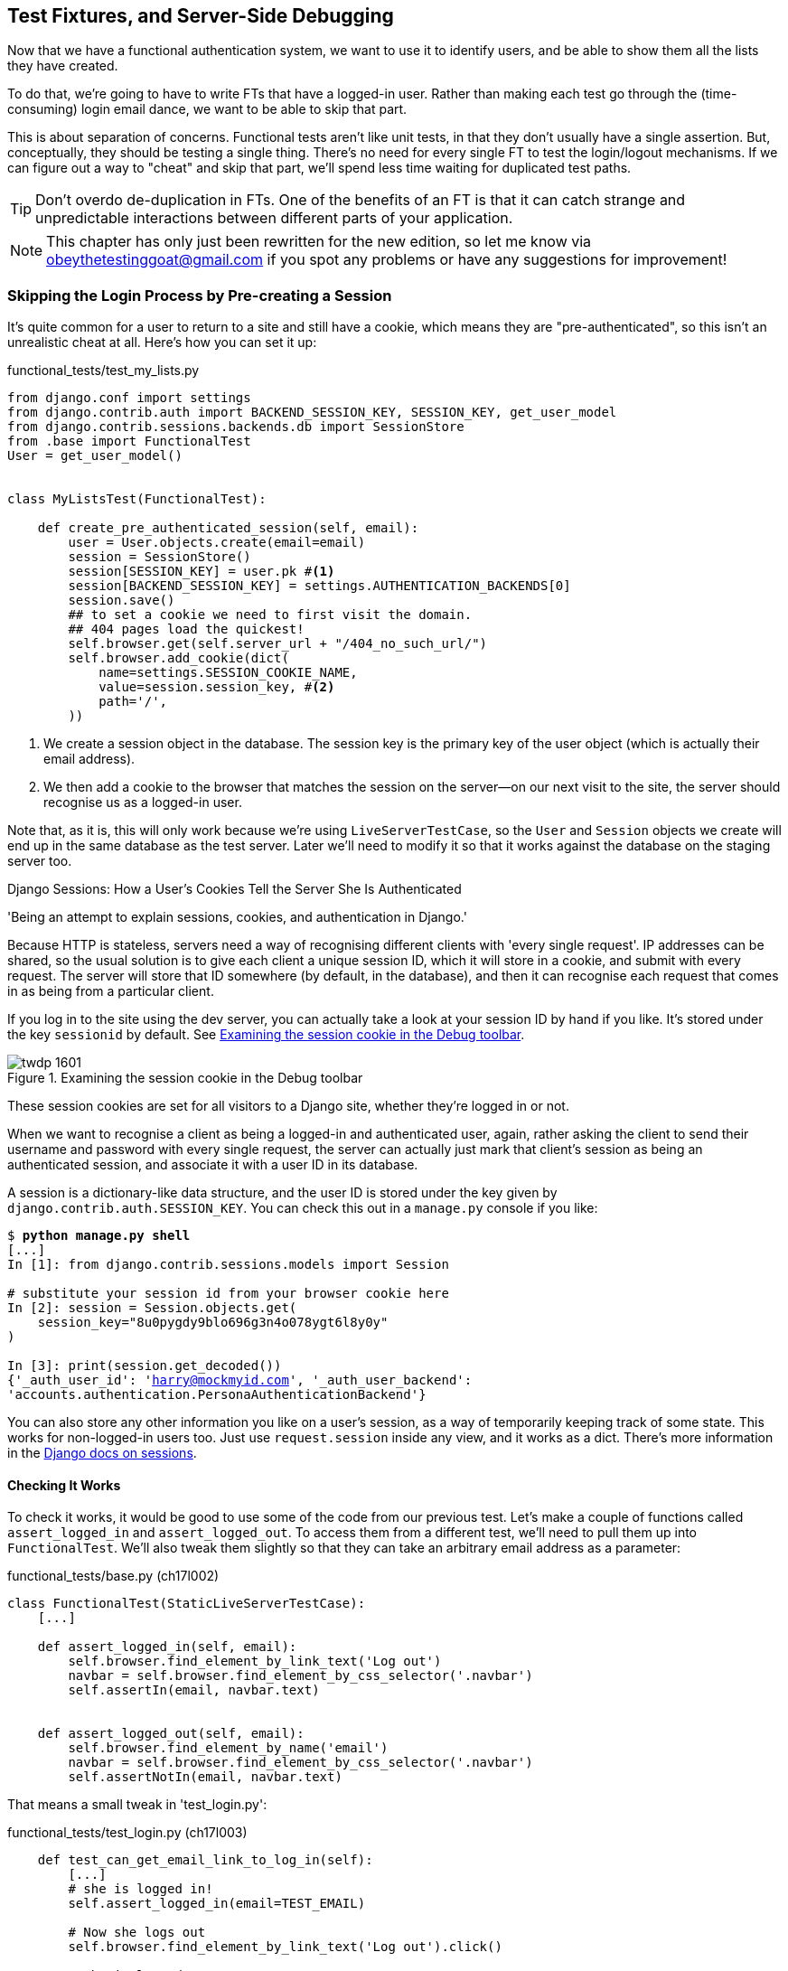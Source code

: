 [[testfixtures-and-logging]]
== Test Fixtures, and Server-Side Debugging

Now that we have a functional authentication system, we want to use it to
identify users, and be able to show them all the lists they have created.

To do that, we're going to have to write FTs that have a logged-in user. Rather
than making each test go through the (time-consuming) login email dance, we
want to be able to skip that part.

((("functional tests/testing (FT)", "vs. unit tests", sortas="unittests")))
((("unit tests", "vs. functional tests", sortas="functionaltests")))
This is about separation of concerns.  Functional tests aren't like unit tests,
in that they don't usually have a single assertion. But, conceptually, they
should be testing a single thing.  There's no need for every single FT to test
the login/logout mechanisms. If we can figure out a way to "cheat" and skip
that part, we'll spend less time waiting for duplicated test paths.

TIP: Don't overdo de-duplication in FTs.  One of the benefits of an FT is that
     it can catch strange and unpredictable interactions between different
     parts of your application.


NOTE: This chapter has only just been rewritten for the new edition, so let me
    know via obeythetestinggoat@gmail.com if you spot any problems or have any
    suggestions for improvement!


Skipping the Login Process by Pre-creating a Session
~~~~~~~~~~~~~~~~~~~~~~~~~~~~~~~~~~~~~~~~~~~~~~~~~~~~

((("fixtures", "in functional tests")))
((("authentication", "pre-authentication", id="ix_preauthent", range="startofrange")))
It's quite common for a user to return to a site and still have a cookie, which
means they are "pre-authenticated", so this isn't an unrealistic cheat at all.
Here's how you can set it up:

[role="sourcecode"]
.functional_tests/test_my_lists.py
[source,python]
----
from django.conf import settings
from django.contrib.auth import BACKEND_SESSION_KEY, SESSION_KEY, get_user_model
from django.contrib.sessions.backends.db import SessionStore
from .base import FunctionalTest
User = get_user_model()


class MyListsTest(FunctionalTest):

    def create_pre_authenticated_session(self, email):
        user = User.objects.create(email=email)
        session = SessionStore()
        session[SESSION_KEY] = user.pk #<1>
        session[BACKEND_SESSION_KEY] = settings.AUTHENTICATION_BACKENDS[0]
        session.save()
        ## to set a cookie we need to first visit the domain.
        ## 404 pages load the quickest!
        self.browser.get(self.server_url + "/404_no_such_url/")
        self.browser.add_cookie(dict(
            name=settings.SESSION_COOKIE_NAME,
            value=session.session_key, #<2>
            path='/',
        ))
----

<1> We create a session object in the database.  The session key is the
    primary key of the user object (which is actually their email address).

<2> We then add a cookie to the browser that matches the session on the
    server--on our next visit to the site, the server should recognise
    us as a logged-in user.

((("cookies")))
((("session key")))
Note that, as it is, this will only work because we're using
`LiveServerTestCase`, so the `User` and `Session` objects we create will end up in
the same database as the test server.  Later we'll need to modify it so that it
works against the database on the staging server too.
((("test fixtures")))
((("Django", "test fixtures")))
((("JSON fixtures")))


.Django Sessions: How a User's Cookies Tell the Server She Is Authenticated
**********************************************************************

'Being an attempt to explain sessions, cookies, and authentication in Django.'
((("sessions")))
((("cookies")))
((("authentication","in Django", sortas="Django")))
((("Django", "authentication in")))

Because HTTP is stateless, servers need a way of recognising different clients
with 'every single request'. IP addresses can be shared, so the usual
solution is to give each client a unique session ID, which it will store in a
cookie, and submit with every request.  The server will store that ID somewhere
(by default, in the database), and then it can recognise each request that
comes in as being from a particular client.

If you log in to the site using the dev server, you can actually take a look at
your session ID by hand if you like.  It's stored under the key `sessionid` by
default. See <<session-cookie-screenshot>>.

[[session-cookie-screenshot]]
.Examining the session cookie in the Debug toolbar
image::images/twdp_1601.png[scale="80"]

These session cookies are set for all visitors to a Django site, whether
they're logged in or not.

When we want to recognise a client as being a logged-in and authenticated user,
again, rather asking the client to send their username and password with every
single request, the server can actually just mark that client's session as
being an authenticated session, and associate it with a user ID in its
database.

A session is a dictionary-like data structure, and the user ID is stored under
the key given by `django.contrib.auth.SESSION_KEY`.  You can check this out
in a `manage.py` console if you like:

[role="skipme small-code"]
[subs="specialcharacters,macros"]
----
$ pass:quotes[*python manage.py shell*]
[...]
In [1]: from django.contrib.sessions.models import Session

# substitute your session id from your browser cookie here
In [2]: session = Session.objects.get(
    session_key="8u0pygdy9blo696g3n4o078ygt6l8y0y"
)

In [3]: print(session.get_decoded())
{'_auth_user_id': 'harry@mockmyid.com', '_auth_user_backend':
'accounts.authentication.PersonaAuthenticationBackend'}
----

You can also store any other information you like on a user's session,
as a way of temporarily keeping track of some state. This works for
non-logged-in users too.  Just use `request.session` inside any
view, and it works as a dict. There's more information in the 
https://docs.djangoproject.com/en/1.10/topics/http/sessions/[Django docs on
sessions].

**********************************************************************



Checking It Works
^^^^^^^^^^^^^^^^^

To check it works, it would be good to use some of the code from our previous
test.  Let's make a couple of functions called `assert_logged_in` and
`assert_logged_out`. To access them from a different test, we'll need
to pull them up into `FunctionalTest`. We'll also tweak them slightly so that
they can take an arbitrary email address as a parameter:

[role="sourcecode"]
.functional_tests/base.py (ch17l002)
[source,python]
----
class FunctionalTest(StaticLiveServerTestCase):
    [...]

    def assert_logged_in(self, email):
        self.browser.find_element_by_link_text('Log out')
        navbar = self.browser.find_element_by_css_selector('.navbar')
        self.assertIn(email, navbar.text)


    def assert_logged_out(self, email):
        self.browser.find_element_by_name('email')
        navbar = self.browser.find_element_by_css_selector('.navbar')
        self.assertNotIn(email, navbar.text)
----


That means a small tweak in 'test_login.py':


[role="sourcecode"]
.functional_tests/test_login.py (ch17l003)
[source,python]
----
    def test_can_get_email_link_to_log_in(self):
        [...]
        # she is logged in!
        self.assert_logged_in(email=TEST_EMAIL)

        # Now she logs out
        self.browser.find_element_by_link_text('Log out').click()

        # She is logged out
        self.assert_logged_out(email=TEST_EMAIL)
----

Just to check we haven't broken anything, we rerun the login test:


[subs="specialcharacters,macros"]
----
$ pass:quotes[*python manage.py test functional_tests.test_login*]
[...]
OK
----

And now we can write a placeholder for the "My Lists" test, to see if
our pre-authenticated session creator really does work:

[role="sourcecode"]
.functional_tests/test_my_lists.py (ch17l004)
[source,python]
----
    def test_logged_in_users_lists_are_saved_as_my_lists(self):
        email = 'edith@example.com'
        self.browser.get(self.server_url)
        self.assert_logged_out(email)

        # Edith is a logged-in user
        self.create_pre_authenticated_session(email)
        self.browser.get(self.server_url)
        self.assert_logged_in(email)
----

That gets us:

[subs="specialcharacters,macros"]
----
$ pass:quotes[*python manage.py test functional_tests.test_my_lists*]
[...]
OK
----

That's a good place for a commit:

[subs="specialcharacters,quotes"]
----
$ *git add functional_tests*
$ *git commit -m "test_my_lists: precreate sessions, move login checks into base"*
----
(((range="endofrange", startref="ix_preauthent")))
(((range="endofrange", startref="ix_staging_database")))


.JSON Test Fixtures Considered Harmful
*******************************************************************************
When we pre-populate the database with test data, as we've done here with the
`User` object and its associated `Session` object, what we're doing is setting
up a "test fixture".

Django comes with built-in support for saving database objects as JSON (using
the `manage.py dumpdata`), and automatically loading them in your test runs 
using the `fixtures` class attribute on `TestCase`.

More and more people are starting to say: 
http://bit.ly/1kSTyrb[don't use JSON fixtures].
They're a nightmare to maintain when your model changes.  Instead, if you can,
load data directly using the Django ORM, or look into a tool like
https://factoryboy.readthedocs.org/[`factory_boy`].
*******************************************************************************



The Proof Is in the Pudding: Using Staging to Catch Final Bugs
~~~~~~~~~~~~~~~~~~~~~~~~~~~~~~~~~~~~~~~~~~~~~~~~~~~~~~~~~~~~~~

((("debugging", "staging for", id="ix_debugstaging", range="startofrange")))
((("staging server", "debugging in", id="ix_stagingdebug", range="startofrange")))
That's all very well for running the FTs locally, but how would it work against
the staging server?  Let's try and deploy our site.  Along the way we'll catch
an unexpected bug (that's what staging is for!), and then we'll have to figure
out a way of managing the database on the test server.

//IDEA: unskip all these
[role="skipme"]
[subs="specialcharacters,quotes"]
----
$ *cd deploy_tools*
$ *fab deploy --host=elspeth@superlists-staging.ottg.eu*
[...]
----

And restart Gunicorn...

[role="skipme"]
[subs="specialcharacters,quotes"]
----
elspeth@server:$ *sudo systemctl daemon-reload*
elspeth@server:$ *sudo systemctrl restart gunicorn-superlists-staging.ottg.eu*
----

Here's what happens when we run the functional tests:

[role="skipme"]
[subs="specialcharacters,macros"]
----
$ pass:quotes[*python manage.py test functional_tests \
--liveserver=superlists-staging.ottg.eu*]

======================================================================
ERROR: test_can_get_email_link_to_log_in
(functional_tests.test_login.LoginTest)
 ---------------------------------------------------------------------
Traceback (most recent call last):
  File "/.../functional_tests/test_login.py", line 22, in
  test_can_get_email_link_to_log_in
    self.assertIn('Check your email', body.text)
AssertionError: 'Check your email' not found in 'Server Error (500)'


======================================================================
ERROR: test_logged_in_users_lists_are_saved_as_my_lists
(functional_tests.test_my_lists.MyListsTest)
 ---------------------------------------------------------------------
Traceback (most recent call last):
  File "/home/harry/.../book-example/functional_tests/test_my_lists.py",
  line 34, in test_logged_in_users_lists_are_saved_as_my_lists
    self.assert_logged_in(email)
  File "/worskpace/functional_tests/base.py", line 42, in assert_logged_in
    self.browser.find_element_by_link_text('Log out')
    [...]
selenium.common.exceptions.NoSuchElementException: Message: Unable to locate
element: {"method":"link text","selector":"Log out"}
Stacktrace:
[...]

 ---------------------------------------------------------------------
Ran 8 tests in 27.933s

FAILED (errors=2)
----

We can't log in--either with the real email system or with our
pre-authenticated session.  Looks like our nice new authentication
system is crashing the server.


Let's practice a bit of server-side debugging!



Setting Up Logging
^^^^^^^^^^^^^^^^^^


((("Gunicorn")))
((("logging")))
In order to track this problem down, we have to set up Gunicorn to do some
logging.  Adjust the Gunicorn config on the server, using `vi` or `nano`:

[role="sourcecode small-code skipme"]
.server: /etc/systemd/system/gunicorn-superlists-staging.ottg.eu.service
[source,ini]
----
ExecStart=/home/elspeth/sites/superlists-staging.ottg.eu/virtualenv/bin/gunicorn \
    --bind unix:/tmp/superlists-staging.ottg.eu.socket \
    --access-logfile ../access.log \
    --error-logfile ../error.log \
    superlists.wsgi:application
----

That will put an access log and error log into the '~/sites/$SITENAME' folder.

You should also make sure your 'settings.py' still contains the `LOGGING`
settings which will actually send stuff to the console:

[role="sourcecode currentcontents"]
.superlists/settings.py
[source,python]
----
LOGGING = {
    'version': 1,
    'disable_existing_loggers': False,
    'handlers': {
        'console': {
            'level': 'DEBUG',
            'class': 'logging.StreamHandler',
        },
    },
    'loggers': {
        'django': {
            'handlers': ['console'],
        },
    },
    'root': {'level': 'INFO'},
}
----

We restart Gunicorn again, and then either rerun the FT, or just try
to log in manually.  While that happens, we can watch the logs on
the server with a:

[role="skipme smallcode"]
[subs="specialcharacters,quotes"]
----
elspeth@server:$ *sudo systemctl daemon-reload*
elspeth@server:$ *sudo systemctrl restart gunicorn-superlists-staging.ottg.eu*
elspeth@server:$ *tail -f error.log*  # assumes we are in ~/sites/$SITENAME folder
----

You should see an error like this:
[role="skipme smallcode"]
[subs="specialcharacters,quotes"]
----
Internal Server Error: /accounts/send_login_email
Traceback (most recent call last):
  File "/home/elspeth/sites/superlists-staging.ottg.eu/virtualenv/lib/python3.5/[...]
    response = wrapped_callback(request, *callback_args, **callback_kwargs)
  File
"/home/elspeth/sites/superlists-staging.ottg.eu/source/accounts/views.py", line
20, in send_login_email
    [email]
[...]
    self.connection.sendmail(from_email, recipients, message.as_bytes(linesep='\r\n'))
  File "/usr/lib/python3.5/smtplib.py", line 862, in sendmail
    raise SMTPSenderRefused(code, resp, from_addr)
smtplib.SMTPSenderRefused: (530, b'5.5.1 Authentication Required. Learn more
at\n5.5.1  https://support.google.com/mail/?p=WantAuthError [...]
- gsmtp', 'noreply@superlists')

----

Hm, gmail is refusing to send our emails is it?  Now why might that be?  Ah
yes, we haven't told the server what our password is!


//TODO: consider adding a logging.info or similar here, so we can reintroduce
//the logging stuff?


Setting secret environment variables on the server
~~~~~~~~~~~~~~~~~~~~~~~~~~~~~~~~~~~~~~~~~~~~~~~~~~

In the deployment chapter, we've seen one way of setting secret
values on the server, which we use to populate the Django
`SECRET_KEY` setting--creating one-off Python files on the server
filesystem, and importing them.

In these chapters we've been using environment variables in our
shells to store our email password, so let's replicate that on 
the server.  We can set the environment variable in the Systemd
config file:

[role="sourcecode small-code skipme"]
.server: /etc/systemd/system/gunicorn-superlists-staging.ottg.eu.service
[source,ini]
----
[Service]
User=elspeth
Environment=EMAIL_PASSWORD=yoursekritpasswordhere
WorkingDirectory=/home/elspeth/sites/superlists-staging.ottg.eu/source
----

NOTE: One arguable security advantage to using this config file is we
    can restrict its permissions to only be readable by root, something
    we can't do for our app's Python source files.


Saving that file, and doing the usual `daemon-reload` and `restart gunicorn`
dance, we can re-run our FTs, and...


[role="skipme"]
[subs="specialcharacters,macros"]
----
$ pass:quotes[*python manage.py test functional_tests \
--liveserver=superlists-staging.ottg.eu*]

[...]
Traceback (most recent call last):
  File "/.../superlists/functional_tests/test_login.py", line 25, in
  test_can_get_email_link_to_log_in
    email = mail.outbox[0]
IndexError: list index out of range

[...]

selenium.common.exceptions.NoSuchElementException: Message: Unable to locate
element: {"method":"link text","selector":"Log out"}
----


The my_lists failure is still the same, but we have more information in our
login test: the FT gets further, the site now looks like it's sending emails
correctly, (and the server log shows no errors) but we can't check the email in
the mail.outbox...


Adapting our FT to be able to test real emails via POP3
~~~~~~~~~~~~~~~~~~~~~~~~~~~~~~~~~~~~~~~~~~~~~~~~~~~~~~~

Ah. That explains it. Now that we're running against a real server rather than
the `LiveServerTestCase`, we can no longer inspect the local
`django.mail.outbox` to see sent emails.


First, we'll need to know, in our FTs, whether we're running against
the staging server or not.  Let's populate a variable `self.against_staging`
in 'base.py':

[role="sourcecode"]
.functional_tests/base.py (ch17l005)
[source,diff]
----
@@ -9,8 +9,10 @@ class FunctionalTest(StaticLiveServerTestCase):
         for arg in sys.argv:
             if 'liveserver' in arg:
                 cls.server_url = 'http://' + arg.split('=')[1]
+                cls.against_staging = True
                 return
         super().setUpClass()
+        cls.against_staging = False
         cls.server_url = cls.live_server_url
----

Then we build a helper function that can retrieve a real
email from a real POP3 email server, using the horifically
tortuous Python standard library pop3 client:

[role="sourcecode"]
.functional_tests/test_login.py (ch17l006)
[source,python]
----
import os
import poplib
import re
import time
[...]

    def wait_for_email(self, test_email, subject):
        if not self.against_staging:
            email = mail.outbox[0]
            self.assertIn(test_email, email.to)
            self.assertEqual(email.subject, subject)
            return email.body

        subject_line = 'Subject: {}'.format(subject)
        email_id = None
        start = time.time()
        inbox = poplib.POP3_SSL('pop.mail.yahoo.com')
        try:
            inbox.user(test_email)
            inbox.pass_(os.environ['YAHOO_PASSWORD'])
            while time.time() - start < 60:
                count, _ = inbox.stat()
                for i in reversed(range(max(1, count - 10), count + 1)):
                    print('getting msg', i)
                    _, lines, __ = inbox.retr(i)
                    lines = [l.decode('utf8') for l in lines]
                    print(lines)
                    if subject_line in lines:
                        email_id = i
                        body = '\n'.join(lines)
                        return body
                time.sleep(5)
        finally:
            if email_id:
                inbox.dele(email_id)
            inbox.quit()
----


And feed thru the rest of the changes to the FT that are required
as a result:



[role="sourcecode"]
.functional_tests/test_login.py (ch17l007)
[source,diff]
----
@@ -5,7 +5,7 @@ import time
 from django.core import mail
 from .base import FunctionalTest
 
-TEST_EMAIL = 'edith@example.com'
+
 SUBJECT = 'Your login link for Superlists'
 
 
@@ -42,13 +42,19 @@ class LoginTest(FunctionalTest):
                 inbox.dele(email_id)
             inbox.quit()
 
+
     def test_can_get_email_link_to_log_in(self):
         # Edith goes to the awesome superlists site
         # and notices a "Log in" section in the navbar for the first time
         # It's telling her to enter her email address, so she does
+        if self.against_staging:
+            test_email = 'edith.testuser@yahoo.com'
+        else:
+            test_email = 'edith@example.com'
+
         self.browser.get(self.server_url)
         self.browser.find_element_by_name('email').send_keys(
-            TEST_EMAIL + '\n'
+            test_email + '\n'
         )
 
         # A message appears telling her an email has been sent
@@ -56,16 +62,14 @@ class LoginTest(FunctionalTest):
         self.assertIn('Check your email', body.text)
 
         # She checks her email and finds a message
-        email = mail.outbox[0]
-        self.assertIn(TEST_EMAIL, email.to)
-        self.assertEqual(email.subject, SUBJECT)
+        body = self.wait_for_email(test_email, SUBJECT)
 
         # It has a url link in it
-        self.assertIn('Use this link to log in', email.body)
-        url_search = re.search(r'http://.+/.+$', email.body)
+        self.assertIn('Use this link to log in', body)
+        url_search = re.search(r'http://.+/.+$', body)
         if not url_search:
             self.fail(
-                'Could not find url in email body:\n{}'.format(email.body)
+                'Could not find url in email body:\n{}'.format(body)
             )
         url = url_search.group(0)
         self.assertIn(self.server_url, url)
@@ -74,11 +78,11 @@ class LoginTest(FunctionalTest):
         self.browser.get(url)
 
         # she is logged in!
-        self.assert_logged_in(email=TEST_EMAIL)
+        self.assert_logged_in(email=test_email)
 
         # Now she logs out
         self.browser.find_element_by_link_text('Log out').click()
 
         # She is logged out
-        self.assert_logged_out(email=TEST_EMAIL)
+        self.assert_logged_out(email=test_email)
----


And, believe it or not, that'll actually work, and give us an FT
that can actually check for logins that work, involving real emails!


TIP: I've just hacked this email-checking code together, and it's currently
    pretty ugly and brittle.  With a few more retry loops it could grow into
    something more reliable. Alternatively, services like 'mailinator.com' will
    give you throwaway email addresses and an API to check them, for a small
    fee.


Managing the Test Database on Staging
~~~~~~~~~~~~~~~~~~~~~~~~~~~~~~~~~~~~~

((("staging server", "managing database on", id="ix_staging_database", range="startofrange")))
((("fixtures", "on staging server", id="ix_stagingtestdb", range="startofrange")))
Now we can rerun our FTs, and get to the next failure: our attempt to create
pre-authenticated sessions doesn't work, so the "My Lists" test fails:

[role="skipme"]
[subs="specialcharacters,macros"]
----
$ pass:quotes[*python manage.py test functional_tests \
--liveserver=superlists-staging.ottg.eu*]

ERROR: test_logged_in_users_lists_are_saved_as_my_lists
(functional_tests.test_my_lists.MyListsTest)
[...]
selenium.common.exceptions.TimeoutException: Message: Could not find element
with id id_logout. Page text was:
Superlists
Sign in
Start a new To-Do list

Ran 8 tests in 72.742s

FAILED (errors=1)
----


It's because our test utility function `create_pre_authenticated_session` only
acts on the local database. Let's find out how our tests can manage the
database on the server.



A Django Management Command to Create Sessions
^^^^^^^^^^^^^^^^^^^^^^^^^^^^^^^^^^^^^^^^^^^^^^

((("staging server", "creating sessions")))
((("Django", "management commands", id="ix_Djangomancommond", range="startofrange")))
To do things on the server, we'll need to build a self-contained script that
can be run from the command line on the server, most probably via Fabric.

When trying to build standalone scripts that work with the Django environment,
can talk to the database and so on, there are some fiddly issues you need to
get right, like setting the `DJANGO_SETTINGS_MODULE` environment variable
correctly, and getting the `sys.path` right.  Instead of messing about with all
that, Django lets you create your own "management commands" (commands you can
run with `python manage.py`), which will do all that path mangling for you.
They live in a folder called 'management/commands' inside your apps:

[subs="specialcharacters,quotes"]
----
$ *mkdir -p functional_tests/management/commands*
$ *touch functional_tests/management/__init__.py*
$ *touch functional_tests/management/commands/__init__.py*
----

The boilerplate in a management command is a class that inherits from 
`django.core.management.BaseCommand`, and that defines a method called
`handle`:

[role="sourcecode"]
.functional_tests/management/commands/create_session.py
[source,python]
----
from django.conf import settings
from django.contrib.auth import BACKEND_SESSION_KEY, SESSION_KEY, get_user_model
User = get_user_model()
from django.contrib.sessions.backends.db import SessionStore
from django.core.management.base import BaseCommand


class Command(BaseCommand):

    def add_arguments(self, parser):
        parser.add_argument('email')

    def handle(self, *args, **options):
        session_key = create_pre_authenticated_session(options['email'])
        self.stdout.write(session_key)


def create_pre_authenticated_session(email):
    user = User.objects.create(email=email)
    session = SessionStore()
    session[SESSION_KEY] = user.pk
    session[BACKEND_SESSION_KEY] = settings.AUTHENTICATION_BACKENDS[0]
    session.save()
    return session.session_key
----
//15

We've taken the code for `create_pre_authenticated_session` code from
'test_my_lists.py'. `handle` will pick up an email address from the parser,  
and then return the session key that we'll want to add to our browser cookies,
and the management command prints it out at the command line. Try it out:

//IDEA: test commands that have return code
[role="skipme"]
[subs="specialcharacters,macros"]
----
$ pass:quotes[*python manage.py create_session a@b.com*]
Unknown command: 'create_session'
----

One more step: we need to add `functional_tests` to our 'settings.py'
for it to recognise it as a real app that might have management commands as
well as tests:

[role="sourcecode"]
.superlists/settings.py
[source,python]
----
+++ b/superlists/settings.py
@@ -42,6 +42,7 @@ INSTALLED_APPS = [
     'lists',
     'accounts',
+    'functional_tests',
 ]
----

Now it works:


[subs="specialcharacters,macros"]
----
$ pass:quotes[*python manage.py create_session a@b.com*]
qnslckvp2aga7tm6xuivyb0ob1akzzwl
----

NOTE: If you see an error saying the `auth_user` table is missing, you may need
to run `manage.py migrate`.  In case that doesn't work, delete the `db.sqlite3`
file and run migrate again, to get a clean slate.


Getting the FT to Run the Management Command on the Server
^^^^^^^^^^^^^^^^^^^^^^^^^^^^^^^^^^^^^^^^^^^^^^^^^^^^^^^^^^

Next we need to adjust `test_my_lists` so that it runs the local function
when we're on the local server, and make it run the management command
on the staging server if we're on that:

[role="sourcecode"]
.functional_tests/test_my_lists.py (ch17l016)
[source,python]
----
from django.conf import settings
from .base import FunctionalTest
from .server_tools import create_session_on_server
from .management.commands.create_session import create_pre_authenticated_session

class MyListsTest(FunctionalTest):

    def create_pre_authenticated_session(self, email):
        if self.against_staging:
            session_key = create_session_on_server(self.server_host, email)
        else:
            session_key = create_pre_authenticated_session(email)
        ## to set a cookie we need to first visit the domain.
        ## 404 pages load the quickest!
        self.browser.get(self.server_url + "/404_no_such_url/")
        self.browser.add_cookie(dict(
            name=settings.SESSION_COOKIE_NAME,
            value=session_key,
            path='/',
        ))

    [...]
----


Let's also tweak 'base.py', to gather a bit more information
when we populate `self.against_staging`:


[role="sourcecode"]
.functional_tests/base.py (ch17l017)
[source,python]
----
from .server_tools import reset_database  #<2>

class FunctionalTest(StaticLiveServerTestCase):

    @classmethod
    def setUpClass(cls):
        for arg in sys.argv:
            if 'liveserver' in arg:
                cls.server_host = arg.split('=')[1] #<1>
                cls.server_url = 'http://' + cls.server_host
                cls.against_staging = True
                return
        super().setUpClass()
        cls.against_staging = False
        cls.server_url = cls.live_server_url

    @classmethod
    def tearDownClass(cls):
        if not cls.against_staging:  #<3>
            super().tearDownClass()

    def setUp(self):
        if self.against_staging:
            reset_database(self.server_host) #<2>
        self.browser = webdriver.Firefox()
        self.browser.implicitly_wait(3)
----

<1> Instead of just storing `cls.server_url`, we also store the `server_host` 
    attributes if we detect the `liveserver` command-line argument.

<2> We also need a way of resetting the server database in between each test. 
    I'll explain the logic of the session-creation code, which should also 
    explain how this works.

<3> On a related note, if we're against staging, we can skip the normal
    tearDownClass, whose job is mainly to reset the local test database.
(((range="endofrange", startref="ix_Djangomancommond")))


An Additional Hop via subprocess
^^^^^^^^^^^^^^^^^^^^^^^^^^^^^^^^

Because our tests are Python 3, we can't directly call our Fabric functions,
which are Python 2. Instead, we have to do an extra hop and call the `fab`
command as a new process, like we do from the command line when we do server
deploys.  Here's how that looks, in a module called 'server_tools':
((("Fabric")))

[role="sourcecode"]
.functional_tests/server_tools.py
[source,python]
----
from os import path
import subprocess
THIS_FOLDER = path.dirname(path.abspath(__file__))

def create_session_on_server(host, email):
    return subprocess.check_output(
        [
            'fab',
            'create_session_on_server:email={}'.format(email),  #<1><2>
            '--host=elspeth@{}'.format(host),  #<3>
            '--hide=everything,status',  #<4>
        ],
        cwd=THIS_FOLDER
    ).decode().strip()  #<4>


def reset_database(host):
    subprocess.check_call(
        ['fab', 'reset_database', '--host=elspeth@{}'.format(host)],  <3>
        cwd=THIS_FOLDER
    )
----
//18


Here we use the `subprocess` module to call some Fabric functions using the
`fab` command. 

<1> As you can see, the command-line syntax for arguments to `fab` functions is
    quite simple, a colon and then a variable=argument syntax. 

<2> Incidentally, this is also the first time I've shown the "new-style" string
    formatting syntax.  As you can see it uses curly brackets `{}` instead of
    `%s`. I slightly prefer it to the old style, but you're bound to come
    across both if you spend any time with Python. Take a look at some of the
    examples in the
    http://docs.python.org/3/library/string.html#format-examples[Python docs]
    to learn more.

<3> Replace "elspeth" with your own user account name on your server.

<4> Because of all the hopping around via Fabric and subprocesses, we're forced
    to be quite careful about extracting the session key as a string from the
    output of the command as it gets run on the server.

You may need to adapt the call to `subprocess` if you are using a custom
username or password: make it match the `fab` arguments you use when you run
the automated deployment script.

NOTE: By the time you read this book, Fabric may well have been fully ported to
Python 3. If so, investigate using the Fabric context managers to call Fabric
functions directly inline with your code.

Finally, let's look at the fabfile that defines those two commands we want to
run server side, to reset the database or set up the session:


[role="sourcecode"]
.functional_tests/fabfile.py
[source,python]
----
from fabric.api import env, run


def _get_base_folder(host):
    return '~/sites/' + host

def _get_manage_dot_py(host):
    return '{path}/virtualenv/bin/python {path}/source/manage.py'.format(
        path=_get_base_folder(host)
    )


def reset_database():
    run('{manage_py} flush --noinput'.format(
        manage_py=_get_manage_dot_py(env.host)
    ))


def create_session_on_server(email):
    session_key = run('{manage_py} create_session {email}'.format(
        manage_py=_get_manage_dot_py(env.host),
        email=email,
    ))
    print(session_key)
----
//19

Does that make a reasonable amount of sense?  We've got a function that
can create a session in the database.  If we detect we're running locally,
we call it directly.  If we're against the server, there's a couple of hops:
we use `subprocess` to get to Fabric via `fab`, which lets us run a management
command that calls that same function, but on the server.


How about an ASCII-art illustration?

[role="skipme"]
.Locally:
----
MyListsTest
.create_pre_authenticated_session  →   .management.commands.create_session
                                       .create_pre_authenticated_session
----

[role="skipme"]
.Against staging:
----
MyListsTest
.create_pre_authenticated_session      .management.commands.create_session
                                       .create_pre_authenticated_session
     ↓
                                                      ↑
server_tools
.create_session_on_server                run manage.py create_session 

     ↓                                                ↑
subprocess.check_output    →    fab   →   fabfile.create_session_on_server
----

Anyway, let's see if it works.  First, locally, to check we didn't break
anything:


[subs="specialcharacters,macros"]
----
$ pass:quotes[*python manage.py test functional_tests.test_my_lists*]
[...]
OK
----


Next, against the server.  We push our code up first:


[role="skipme"]
[subs="specialcharacters,quotes"]
----
$ *git push*  # you'll need to commit changes first.
$ *cd deploy_tools*
$ *fab deploy --host=superlists-staging.ottg.eu*
----

And now we run the test--notice we can include `elspeth@` in the 
specification of the `liveserver` argument now:

[role="skipme"]
[subs="specialcharacters,macros"]
----
$ pass:quotes[*python manage.py test functional_tests.test_my_lists \
--liveserver=elspeth@superlists-staging.ottg.eu*]
Creating test database for alias 'default'...
[superlists-staging.ottg.eu] Executing task 'reset_database'
~/sites/superlists-staging.ottg.eu/source/manage.py flush --noinput
[superlists-staging.ottg.eu] out: Syncing...
[superlists-staging.ottg.eu] out: Creating tables ...
[...]
.
 ---------------------------------------------------------------------
Ran 1 test in 25.701s

OK
----

Looking good!  We can rerun all the tests to make sure...

[role="skipme"]
[subs="specialcharacters,macros"]
----
$ pass:quotes[*python manage.py test functional_tests \
--liveserver=elspeth@superlists-staging.ottg.eu*]
Creating test database for alias 'default'...
[superlists-staging.ottg.eu] Executing task 'reset_database'
[...]
Ran 8 tests in 89.494s

OK
Destroying test database for alias 'default'...
----

Hooray! 

NOTE: I've shown one way of managing the test database, but you could experiment
with others--for example, if you were using MySQL or Postgres, you could open
up an SSH tunnel to the server, and use port forwarding to talk to the database
directly.  You could then amend `settings.DATABASES` during FTs to talk to the
tunnelled port.
(((range="endofrange", startref="ix_stagingtestdb")))
((("functional tests/testing (FT)", "safeguards with")))


.Warning: Be Careful Not to Run Test Code Against the Live Server
*******************************************************************************
We're into dangerous territory, now that we have code that can directly
affect a database on the server.  You want to be very, very careful that you 
don't accidentally blow away your production database by running FTs against the
wrong host.  

You might consider putting some safeguards in place at this point. For example,
you could put staging and production on different servers, and make it so they
use different keypairs for authentication, with different passphrases.

This is similar dangerous territory to running tests against clones of production
data, if you remember my little story about accidentally sending thousands
of duplicate invoices to clients.  LFMF.

*******************************************************************************


Baking In Our Logging Code
~~~~~~~~~~~~~~~~~~~~~~~~~~

Before we finish, let's "bake in" our logging code. It would be useful to 
keep our new logging code in there, under source control, so that we can
debug any future login problems.  They may indicate someone is up to no
good, after all.

Let's start by saving the Gunicorn config to our template file in 'deploy_tools':

[role="sourcecode"]
.deploy_tools/gunicorn-systemd.template.service
[source,ini]
----
[...]
ExecStart=/home/elspeth/sites/SITENAME/virtualenv/bin/gunicorn \
    --bind unix:/tmp/SITENAME.socket \
    --access-logfile ../access.log \
    --error-logfile ../error.log \
    superlists.wsgi:application
[...]
----


Wrap-Up
~~~~~~~

We now have test fixtures that work both locally and on the server, and we've
got some more robust logging configuration.

But before we can deploy our actual live site, we'd better actually give the
users what they wanted--the next chapter describes how to give them
the ability to save their lists on a "My Lists" page.
(((range="endofrange", startref="ix_loggingconfig")))
((("functional tests/testing (FT)", "de-duplication")))
((("test fixtures")))
((("JSON fixtures")))
((("Django", "management commands")))
((("logging")))
((("log messages")))


.Fixtures and Logging
*******************************************************************************

De-duplicate your FTs, with caution::
    Every single FT doesn't need to test every single part of your application.
    In our case, we wanted to avoid going through the full login process for
    every FT that needs an authenticated user, so we used a test fixture to 
    "cheat" and skip that part. You might find other things you want to skip 
    in your FTs.  A word of caution however: functional tests are there to 
    catch unpredictable interactions between different parts of your
    application, so be wary of pushing de-duplication to the extreme.
    
Test fixtures::
    Test fixtures refers to test data that needs to be set up as a precondition
    before a test is run--often this means populating the database with some
    information, but as we've seen (with browser cookies), it can involve other
    types of preconditions.

Avoid JSON fixtures::
    Django makes it easy to save and restore data from the database in JSON
    format (and others) using the `dumpdata` and `loaddata` management
    commands.  Most people recommend against using these for test fixtures,
    as they are painful to manage when your database schema changes. Use the
    ORM, or a tool like https://factoryboy.readthedocs.org/[factory_boy].

Fixtures also have to work remotely::
    `LiveServerTestCase` makes it easy to interact with the test database 
    using the Django ORM for tests running locally.  Interacting with the 
    database on the staging server is not so straightforward--one solution
    is Django management commands, as I've shown, but you should explore what
    works for you.

Be very careful when resetting data on your servers::
    A command that can remotely wipe the entire database on one of your
    servers is a dangerous weapon, and you want to be really, really sure
    it's never accidentally going to hit your production data.
    

*******************************************************************************


Stuff from the old edition that we might want to save
~~~~~~~~~~~~~~~~~~~~~~~~~~~~~~~~~~~~~~~~~~~~~~~~~~~~~

Using Hierarchical Logging Config
^^^^^^^^^^^^^^^^^^^^^^^^^^^^^^^^^


TODO: this section has not yet been adapted to the new version

((("logging configuration", id="ix_loggingconfig", range="startofrange")))
When we hacked in the `logging.warning` earlier, we were using the root logger.
That's not normally a good idea, since any third-party package can mess with the
root logger.  The normal pattern is to use a logger named after the file you're
in, by using:

[role="skipme"]
[source,python]
----
logger = logging.getLogger(__name__)
----

Logging configuration is hierarchical, so you can define "parent" loggers for
top-level modules, and all the Python modules inside them will inherit that
config.

Here's how we add a logger for both our apps into 'settings.py':

[role="sourcecode skipme"]
.superlists/settings.py
[source,python]
----
LOGGING = {
   'version': 1,
   'disable_existing_loggers': False,
   'handlers': {
       'console': {
           'level': 'DEBUG',
           'class': 'logging.StreamHandler',
       },
   },
   'loggers': {
        'django': {
            'handlers': ['console'],
        },
        'accounts': {
            'handlers': ['console'],
        },
        'lists': {
            'handlers': ['console'],
        },
    },
    'root': {'level': 'INFO'},
}
----

Now 'accounts.models', 'accounts.views', 'accounts.authentication', and all 
the others will inherit the `logging.StreamHandler` from the parent 'accounts'
logger.  

Unfortunately, because of Django's project structure, there's no 
way of defining a top-level logger for your whole project (aside from using
the root logger), so you have to define one logger per app.


Here's how to write a test for logging behaviour:

[role="sourcecode skipme"]
.accounts/tests/test_authentication.py (ch17l023)
[source,python]
----
import logging
[...]

@patch('accounts.authentication.requests.post')
class AuthenticateTest(TestCase):
    [...]

    def test_logs_non_okay_responses_from_persona(self, mock_post):
        response_json = {
            'status': 'not okay', 'reason': 'eg, audience mismatch'
        }
        mock_post.return_value.ok = True
        mock_post.return_value.json.return_value = response_json  #<1>

        logger = logging.getLogger('accounts.authentication')  #<2>
        with patch.object(logger, 'warning') as mock_log_warning:  #<3>
            self.backend.authenticate('an assertion')

        mock_log_warning.assert_called_once_with(
            'Persona says no. Json was: {}'.format(response_json)  #<4>
        )
----

<1> We set up our test with some data that should cause some logging.

<2> We retrieve the actual logger for the module we're testing.

<3> We use `patch.object` to temporarily mock out its warning function,
    by using `with` to make it a 'context manager' around the function we're
    testing.

<4> And then it's available for us to make assertions against.

That gives us:

[role="skipme"]
[subs="specialcharacters,macros"]
----
AssertionError: Expected 'warning' to be called once. Called 0 times.
----

Let's just try it out, to make sure we really are testing what we think
we are:

[role="sourcecode skipme"]
.accounts/authentication.py (ch17l024)
[source,python]
----
import logging
logger = logging.getLogger(__name__)
[...]

        if response.ok and response.json()['status'] == 'okay':
            [...]
        else:
            logger.warning('foo')
----

We get the expected failure:


[role="skipme"]
[subs="specialcharacters,macros"]
----
AssertionError: Expected call: warning("Persona says no. Json was: {'status':
'not okay', 'reason': 'eg, audience mismatch'}")
Actual call: warning('foo')
----

And so we settle in with our real implementation:

[role="sourcecode skipme"]
.accounts/authentication.py (ch17l025)
[source,python]
----
    else:
        logger.warning(
            'Persona says no. Json was: {}'.format(response.json())
        )
----


[role="skipme"]
[subs="specialcharacters,macros"]
----
$ pass:quotes[*python manage.py test accounts*]
[...]
Ran 15 tests in 0.033s

OK
----

You can easily imagine how you could test more combinations at this point,
if you wanted different error messages for `response.ok != True`, and so on.

.More notes
*******************************************************************************

Use loggers named after the module you're in::
    The root logger is a single global object, available to any library that's
    loaded in your Python process, so you're never quite in control of it. 
    Instead, follow the `logging.getLogger(__name__)` pattern to get one that's
    unique to your module, but that inherits from a top-level configuration you
    control.

Test important log messages::
    As we saw, log messages can be critical to debugging issues in production.
    If a log message is important enough to keep in your codebase, it's
    probably important enough to test.  We follow the rule of thumb that
    anything above `logging.INFO` definitely needs a test.  Using
    `patch.object` on the logger for the module you're testing is one
    convenient way of unit testing it.

*******************************************************************************
